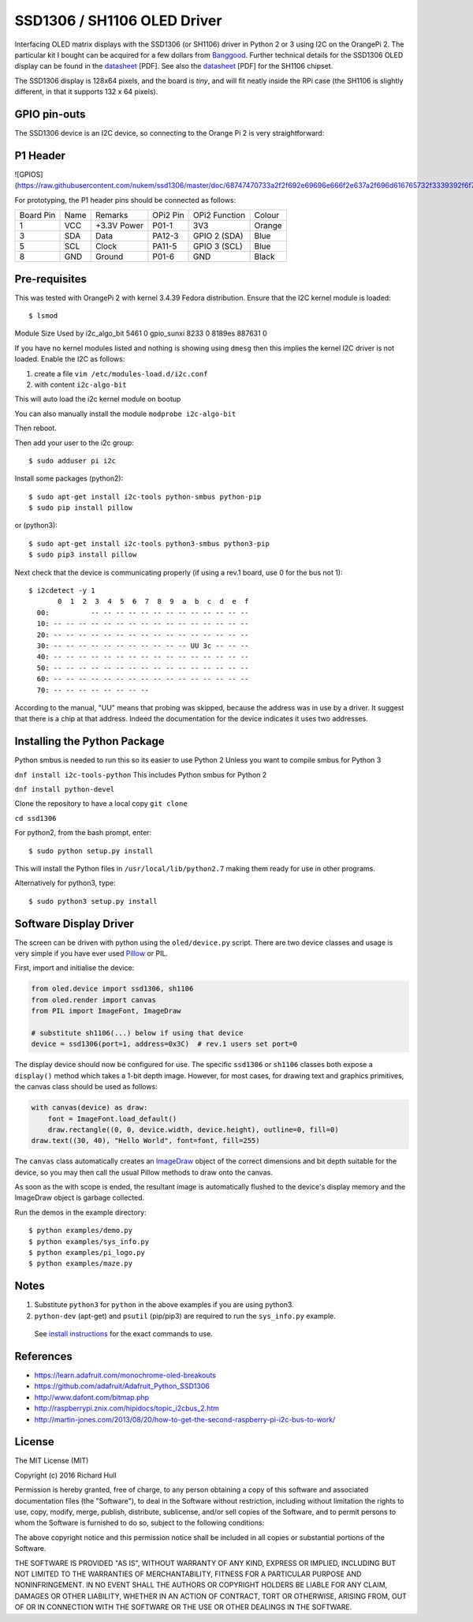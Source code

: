 SSD1306 / SH1106 OLED Driver
============================

Interfacing OLED matrix displays with the SSD1306 (or SH1106) driver in Python 2 or 3 using
I2C on the OrangePi 2. The particular kit I bought can be acquired for 
a few dollars from `Banggood <http://www.banggood.com/0_96-Inch-4Pin-White-IIC-I2C-OLED-Display-Module-12864-LED-For-Arduino-p-958196.html?p=HV06122955944201511S>`_. Further 
technical details for the SSD1306 OLED display can be found in the
`datasheet <https://raw.githubusercontent.com/rm-hull/ssd1306/master/doc/tech-spec/SSD1306.pdf>`_ [PDF]. 
See also the `datasheet <https://raw.githubusercontent.com/rm-hull/ssd1306/sh1106-compat/doc/tech-spec/SH1106.pdf>`_ [PDF] for the SH1106 chipset.

The SSD1306 display is 128x64 pixels, and the board is `tiny`, and will fit neatly
inside the RPi case (the SH1106 is slightly different, in that it supports 132 x 64
pixels). 

GPIO pin-outs
-------------

The SSD1306 device is an I2C device, so connecting to the Orange Pi 2 is very straightforward:

P1 Header
---------
![GPIOS](https://raw.githubusercontent.com/nukem/ssd1306/master/doc/68747470733a2f2f692e69696e666f2e637a2f696d616765732f3339392f6f72616e67652d70692d706c75732d352e706e67.png)


For prototyping, the P1 header pins should be connected as follows:

========== ====== ============ ======== ============== ========
Board Pin  Name   Remarks      OPi2 Pin  OPi2 Function   Colour
---------- ------ ------------ -------- -------------- --------
1          VCC    +3.3V Power  P01-1    3V3            Orange
3          SDA    Data         PA12-3   GPIO 2 (SDA)   Blue
5          SCL    Clock        PA11-5   GPIO 3 (SCL)   Blue
8          GND    Ground       P01-6    GND            Black
========== ====== ============ ======== ============== ========



Pre-requisites
--------------

This was tested with OrangePi 2 with kernel 3.4.39 Fedora distribution.
Ensure that the I2C kernel module is loaded::

$ lsmod
Module                  Size  Used by
i2c_algo_bit            5461  0
gpio_sunxi              8233  0
8189es                887631  0

If you have no kernel modules listed and nothing is showing using ``dmesg`` then this implies
the kernel I2C driver is not loaded. Enable the I2C as follows:

#. create a file ``vim /etc/modules-load.d/i2c.conf``
#. with content ``i2c-algo-bit``

This will auto load the i2c kernel module on bootup

You can also manually install the module
``modprobe i2c-algo-bit``

Then reboot.

Then add your user to the i2c group::

  $ sudo adduser pi i2c

Install some packages (python2)::

  $ sudo apt-get install i2c-tools python-smbus python-pip
  $ sudo pip install pillow

or (python3)::

  $ sudo apt-get install i2c-tools python3-smbus python3-pip
  $ sudo pip3 install pillow

Next check that the device is communicating properly (if using a rev.1 board, 
use 0 for the bus not 1)::

  $ i2cdetect -y 1
         0  1  2  3  4  5  6  7  8  9  a  b  c  d  e  f
    00:          -- -- -- -- -- -- -- -- -- -- -- -- --
    10: -- -- -- -- -- -- -- -- -- -- -- -- -- -- -- --
    20: -- -- -- -- -- -- -- -- -- -- -- -- -- -- -- --
    30: -- -- -- -- -- -- -- -- -- -- -- UU 3c -- -- --
    40: -- -- -- -- -- -- -- -- -- -- -- -- -- -- -- --
    50: -- -- -- -- -- -- -- -- -- -- -- -- -- -- -- --
    60: -- -- -- -- -- -- -- -- -- -- -- -- -- -- -- --
    70: -- -- -- -- -- -- -- --

According to the manual, "UU" means that probing was skipped, 
because the address was in use by a driver. It suggest that
there is a chip at that address. Indeed the documentation for
the device indicates it uses two addresses.

Installing the Python Package
-----------------------------

Python smbus is needed to run this so its easier to use Python 2
Unless you want to compile smbus for Python 3


``dnf install i2c-tools-python``
This includes Python smbus for Python 2

``dnf install python-devel``

Clone the repository to have a local copy
``git clone``


``cd ssd1306``

For python2, from the bash prompt, enter::

  $ sudo python setup.py install

This will install the Python files in ``/usr/local/lib/python2.7``
making them ready for use in other programs.

Alternatively for python3, type::

 $ sudo python3 setup.py install


Software Display Driver
-----------------------

The screen can be driven with python using the ``oled/device.py`` script.
There are two device classes and usage is very simple if you have ever
used `Pillow <https://pillow.readthedocs.io/en/latest/>`_ or PIL.

First, import and initialise the device:

.. code:: python

  from oled.device import ssd1306, sh1106
  from oled.render import canvas
  from PIL import ImageFont, ImageDraw

  # substitute sh1106(...) below if using that device
  device = ssd1306(port=1, address=0x3C)  # rev.1 users set port=0

The display device should now be configured for use. The specific ``ssd1306`` or 
``sh1106`` classes both expose a ``display()`` method which takes a 1-bit depth image. 
However, for most cases, for drawing text and graphics primitives, the canvas class
should be used as follows:

.. code:: python

  with canvas(device) as draw:
      font = ImageFont.load_default()
      draw.rectangle((0, 0, device.width, device.height), outline=0, fill=0)
  draw.text((30, 40), "Hello World", font=font, fill=255)

The ``canvas`` class automatically creates an
`ImageDraw <https://pillow.readthedocs.io/en/latest/reference/ImageDraw.html>`_
object of the correct dimensions and bit depth suitable for the device, so you
may then call the usual Pillow methods to draw onto the canvas.

As soon as the with scope is ended, the resultant image is automatically
flushed to the device's display memory and the ImageDraw object is
garbage collected.

Run the demos in the example directory::

  $ python examples/demo.py
  $ python examples/sys_info.py
  $ python examples/pi_logo.py
  $ python examples/maze.py

Notes
-----

#. Substitute ``python3`` for ``python`` in the above examples if you are using python3.
#. ``python-dev`` (apt-get) and ``psutil`` (pip/pip3) are required to run the ``sys_info.py`` example.
  See `install instructions <https://github.com/rm-hull/ssd1306/blob/master/examples/sys_info.py#L3-L7>`_
  for the exact commands to use.


References
----------

- https://learn.adafruit.com/monochrome-oled-breakouts
- https://github.com/adafruit/Adafruit_Python_SSD1306
- http://www.dafont.com/bitmap.php
- http://raspberrypi.znix.com/hipidocs/topic_i2cbus_2.htm
- http://martin-jones.com/2013/08/20/how-to-get-the-second-raspberry-pi-i2c-bus-to-work/

License
-------

The MIT License (MIT)

Copyright (c) 2016 Richard Hull

Permission is hereby granted, free of charge, to any person obtaining a copy
of this software and associated documentation files (the "Software"), to deal
in the Software without restriction, including without limitation the rights
to use, copy, modify, merge, publish, distribute, sublicense, and/or sell
copies of the Software, and to permit persons to whom the Software is
furnished to do so, subject to the following conditions:

The above copyright notice and this permission notice shall be included in all
copies or substantial portions of the Software.

THE SOFTWARE IS PROVIDED "AS IS", WITHOUT WARRANTY OF ANY KIND, EXPRESS OR
IMPLIED, INCLUDING BUT NOT LIMITED TO THE WARRANTIES OF MERCHANTABILITY,
FITNESS FOR A PARTICULAR PURPOSE AND NONINFRINGEMENT. IN NO EVENT SHALL THE
AUTHORS OR COPYRIGHT HOLDERS BE LIABLE FOR ANY CLAIM, DAMAGES OR OTHER
LIABILITY, WHETHER IN AN ACTION OF CONTRACT, TORT OR OTHERWISE, ARISING FROM,
OUT OF OR IN CONNECTION WITH THE SOFTWARE OR THE USE OR OTHER DEALINGS IN THE
SOFTWARE.
